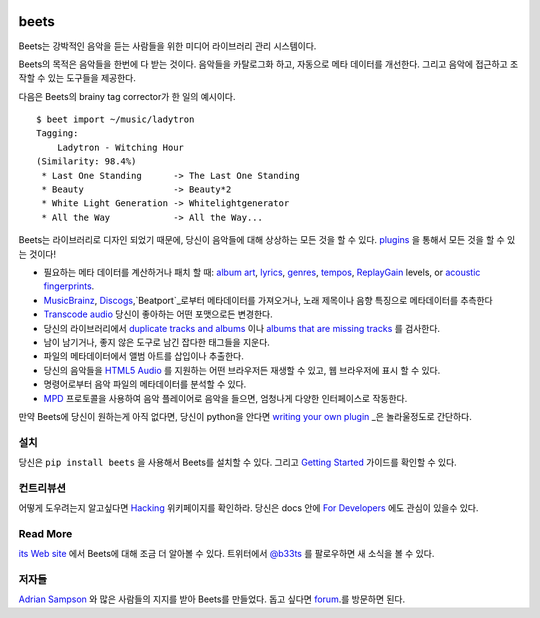 .. image:: https://img.shields.io/pypi/v/beets.svg
    :target: https://pypi.python.org/pypi/beets

.. image:: https://img.shields.io/codecov/c/github/beetbox/beets.svg
    :target: https://codecov.io/github/beetbox/beets

.. image:: https://travis-ci.org/beetbox/beets.svg?branch=master
    :target: https://travis-ci.org/beetbox/beets

beets
=====

Beets는 강박적인 음악을 듣는 사람들을 위한 미디어 라이브러리 관리 시스템이다.

Beets의 목적은 음악들을 한번에 다 받는 것이다. 음악들을 카탈로그화 하고, 자동으로 메타 데이터를 개선한다. 그리고 음악에 접근하고 조작할
수 있는 도구들을 제공한다.

다음은 Beets의 brainy tag corrector가 한 일의 예시이다.

::

    $ beet import ~/music/ladytron
    Tagging:
        Ladytron - Witching Hour
    (Similarity: 98.4%)
     * Last One Standing      -> The Last One Standing
     * Beauty                 -> Beauty*2
     * White Light Generation -> Whitelightgenerator
     * All the Way            -> All the Way...

Beets는 라이브러리로 디자인 되었기 때문에, 당신이 음악들에 대해 상상하는 모든 것을 할 수 있다. plugins_ 을 통해서 모든 것을 할
수 있는 것이다!

- 필요하는 메타 데이터를 계산하거나 패치 할 때: `album art`_, lyrics_, genres_, tempos_,
  ReplayGain_ levels, or `acoustic fingerprints`_.
- MusicBrainz_, Discogs_,`Beatport`_로부터 메타데이터를 가져오거나, 노래 제목이나 음향 특징으로 메타데이터를
  추측한다
- `Transcode audio`_ 당신이 좋아하는 어떤 포맷으로든 변경한다.
- 당신의 라이브러리에서 `duplicate tracks and albums`_ 이나 `albums that are missing
  tracks`_ 를 검사한다.
- 남이 남기거나, 좋지 않은 도구로 남긴 잡다한 태그들을 지운다.
- 파일의 메타데이터에서 앨범 아트를 삽입이나 추출한다.
- 당신의 음악들을 `HTML5 Audio`_ 를 지원하는 어떤 브라우저든 재생할 수 있고, 웹 브라우저에 표시 할 수 있다.
- 명령어로부터 음악 파일의 메타데이터를 분석할 수 있다.
- MPD_ 프로토콜을 사용하여 음악 플레이어로 음악을 들으면, 엄청나게 다양한 인터페이스로 작동한다.

만약 Beets에 당신이 원하는게 아직 없다면, 당신이 python을 안다면 `writing your own plugin`_ _은 놀라울정도로
간단하다.

.. _acoustic fingerprints: https://beets.readthedocs.org/page/plugins/chroma.html

.. _album art: https://beets.readthedocs.org/page/plugins/fetchart.html

.. _albums that are missing tracks: https://beets.readthedocs.org/page/plugins/missing.html

.. _beatport: https://www.beatport.com

.. _discogs: https://www.discogs.com/

.. _duplicate tracks and albums: https://beets.readthedocs.org/page/plugins/duplicates.html

.. _genres: https://beets.readthedocs.org/page/plugins/lastgenre.html

.. _html5 audio: https://html.spec.whatwg.org/multipage/media.html#the-audio-element

.. _lyrics: https://beets.readthedocs.org/page/plugins/lyrics.html

.. _mpd: https://www.musicpd.org/

.. _musicbrainz: https://musicbrainz.org/

.. _musicbrainz music collection: https://musicbrainz.org/doc/Collections/

.. _plugins: https://beets.readthedocs.org/page/plugins/

.. _replaygain: https://beets.readthedocs.org/page/plugins/replaygain.html

.. _tempos: https://beets.readthedocs.org/page/plugins/acousticbrainz.html

.. _transcode audio: https://beets.readthedocs.org/page/plugins/convert.html

.. _writing your own plugin: https://beets.readthedocs.org/page/dev/plugins.html

설치
-------

당신은 ``pip install beets`` 을 사용해서 Beets를 설치할 수 있다. 그리고 `Getting Started`_ 가이드를
확인할 수 있다.

.. _getting started: https://beets.readthedocs.org/page/guides/main.html

컨트리뷰션
----------

어떻게 도우려는지 알고싶다면 Hacking_ 위키페이지를 확인하라. 당신은 docs 안에 `For Developers`_ 에도 관심이 있을수
있다.

.. _for developers: https://beets.readthedocs.io/en/stable/dev/

.. _hacking: https://github.com/beetbox/beets/wiki/Hacking

Read More
---------

`its Web site`_ 에서 Beets에 대해 조금 더 알아볼 수 있다. 트위터에서 `@b33ts`_ 를 팔로우하면 새 소식을 볼 수
있다.

.. _@b33ts: https://twitter.com/b33ts/

.. _its web site: https://beets.io/

저자들
-------

`Adrian Sampson`_ 와 많은 사람들의 지지를 받아 Beets를 만들었다. 돕고 싶다면 forum_.를 방문하면 된다.

.. _adrian sampson: https://www.cs.cornell.edu/~asampson/

.. _forum: https://github.com/beetbox/beets/discussions/
